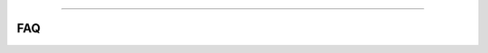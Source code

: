.. title:: FAQ

.. image:: ../_static/banners/faq_light.jpg
   :align: center

--------------------

FAQ
===